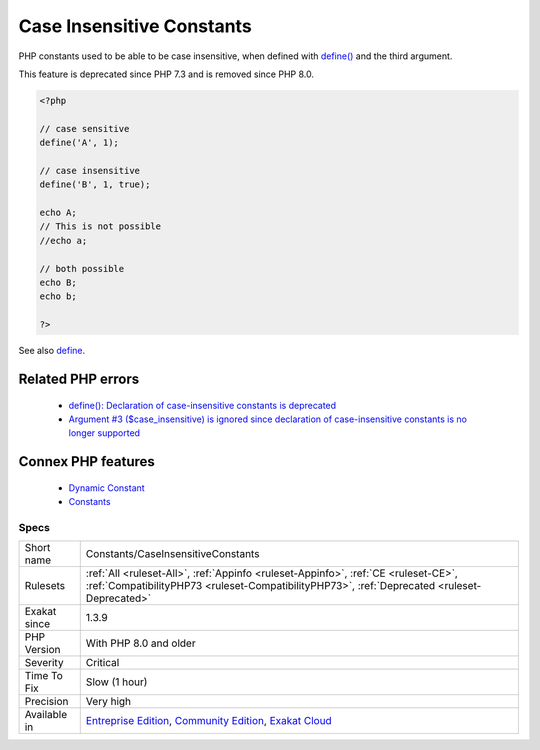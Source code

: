 .. _constants-caseinsensitiveconstants:


.. _case-insensitive-constants:

Case Insensitive Constants
++++++++++++++++++++++++++

.. meta::
	:description:
		Case Insensitive Constants: PHP constants used to be able to be case insensitive, when defined with define() and the third argument.
	:twitter:card: summary_large_image
	:twitter:site: @exakat
	:twitter:title: Case Insensitive Constants
	:twitter:description: Case Insensitive Constants: PHP constants used to be able to be case insensitive, when defined with define() and the third argument
	:twitter:creator: @exakat
	:twitter:image:src: https://www.exakat.io/wp-content/uploads/2020/06/logo-exakat.png
	:og:image: https://www.exakat.io/wp-content/uploads/2020/06/logo-exakat.png
	:og:title: Case Insensitive Constants
	:og:type: article
	:og:description: PHP constants used to be able to be case insensitive, when defined with define() and the third argument
	:og:url: https://exakat.readthedocs.io/en/latest/Reference/Rules/Case Insensitive Constants.html
	:og:locale: en

.. raw:: html


	<script type="application/ld+json">{"@context":"https:\/\/schema.org","@graph":[{"@type":"WebPage","@id":"https:\/\/php-tips.readthedocs.io\/en\/latest\/Reference\/Rules\/Constants\/CaseInsensitiveConstants.html","url":"https:\/\/php-tips.readthedocs.io\/en\/latest\/Reference\/Rules\/Constants\/CaseInsensitiveConstants.html","name":"Case Insensitive Constants","isPartOf":{"@id":"https:\/\/www.exakat.io\/"},"datePublished":"Wed, 05 Mar 2025 15:10:46 +0000","dateModified":"Wed, 05 Mar 2025 15:10:46 +0000","description":"PHP constants used to be able to be case insensitive, when defined with define() and the third argument","inLanguage":"en-US","potentialAction":[{"@type":"ReadAction","target":["https:\/\/exakat.readthedocs.io\/en\/latest\/Case Insensitive Constants.html"]}]},{"@type":"WebSite","@id":"https:\/\/www.exakat.io\/","url":"https:\/\/www.exakat.io\/","name":"Exakat","description":"Smart PHP static analysis","inLanguage":"en-US"}]}</script>

PHP constants used to be able to be case insensitive, when defined with `define() <https://www.php.net/define>`_ and the third argument.

This feature is deprecated since PHP 7.3 and is removed since PHP 8.0.

.. code-block:: php
   
   <?php
   
   // case sensitive
   define('A', 1);
   
   // case insensitive
   define('B', 1, true);
   
   echo A;
   // This is not possible
   //echo a;
   
   // both possible
   echo B;
   echo b;
   
   ?>

See also `define <https://www.php.net/define>`_.

Related PHP errors 
-------------------

  + `define(): Declaration of case-insensitive constants is deprecated <https://php-errors.readthedocs.io/en/latest/messages/define%28%29%3A-declaration-of-case-insensitive-constants-is-deprecated.html>`_
  + `Argument #3 ($case_insensitive) is ignored since declaration of case-insensitive constants is no longer supported <https://php-errors.readthedocs.io/en/latest/messages/define%28%29%3A-argument-%233-%28%24case_insensitive%29-is-ignored-since-declaration-of-case-insensitive-constants-is-no-longer-supported.html>`_



Connex PHP features
-------------------

  + `Dynamic Constant <https://php-dictionary.readthedocs.io/en/latest/dictionary/dynamic-constant.ini.html>`_
  + `Constants <https://php-dictionary.readthedocs.io/en/latest/dictionary/constant.ini.html>`_


Specs
_____

+--------------+-----------------------------------------------------------------------------------------------------------------------------------------------------------------------------------------+
| Short name   | Constants/CaseInsensitiveConstants                                                                                                                                                      |
+--------------+-----------------------------------------------------------------------------------------------------------------------------------------------------------------------------------------+
| Rulesets     | :ref:`All <ruleset-All>`, :ref:`Appinfo <ruleset-Appinfo>`, :ref:`CE <ruleset-CE>`, :ref:`CompatibilityPHP73 <ruleset-CompatibilityPHP73>`, :ref:`Deprecated <ruleset-Deprecated>`      |
+--------------+-----------------------------------------------------------------------------------------------------------------------------------------------------------------------------------------+
| Exakat since | 1.3.9                                                                                                                                                                                   |
+--------------+-----------------------------------------------------------------------------------------------------------------------------------------------------------------------------------------+
| PHP Version  | With PHP 8.0 and older                                                                                                                                                                  |
+--------------+-----------------------------------------------------------------------------------------------------------------------------------------------------------------------------------------+
| Severity     | Critical                                                                                                                                                                                |
+--------------+-----------------------------------------------------------------------------------------------------------------------------------------------------------------------------------------+
| Time To Fix  | Slow (1 hour)                                                                                                                                                                           |
+--------------+-----------------------------------------------------------------------------------------------------------------------------------------------------------------------------------------+
| Precision    | Very high                                                                                                                                                                               |
+--------------+-----------------------------------------------------------------------------------------------------------------------------------------------------------------------------------------+
| Available in | `Entreprise Edition <https://www.exakat.io/entreprise-edition>`_, `Community Edition <https://www.exakat.io/community-edition>`_, `Exakat Cloud <https://www.exakat.io/exakat-cloud/>`_ |
+--------------+-----------------------------------------------------------------------------------------------------------------------------------------------------------------------------------------+


